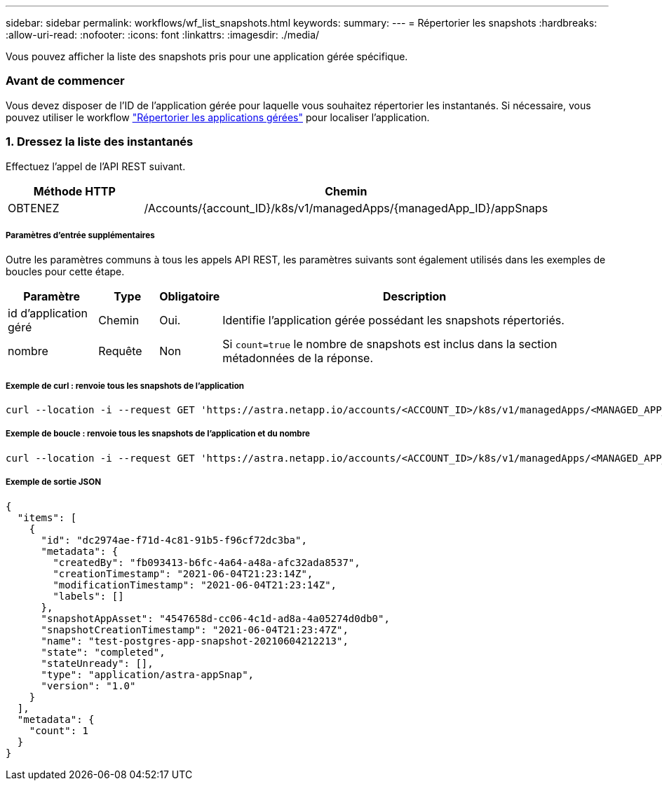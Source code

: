 ---
sidebar: sidebar 
permalink: workflows/wf_list_snapshots.html 
keywords:  
summary:  
---
= Répertorier les snapshots
:hardbreaks:
:allow-uri-read: 
:nofooter: 
:icons: font
:linkattrs: 
:imagesdir: ./media/


[role="lead"]
Vous pouvez afficher la liste des snapshots pris pour une application gérée spécifique.



=== Avant de commencer

Vous devez disposer de l'ID de l'application gérée pour laquelle vous souhaitez répertorier les instantanés. Si nécessaire, vous pouvez utiliser le workflow link:wf_list_man_apps.html["Répertorier les applications gérées"] pour localiser l'application.



=== 1. Dressez la liste des instantanés

Effectuez l'appel de l'API REST suivant.

[cols="25,75"]
|===
| Méthode HTTP | Chemin 


| OBTENEZ | /Accounts/{account_ID}/k8s/v1/managedApps/{managedApp_ID}/appSnaps 
|===


===== Paramètres d'entrée supplémentaires

Outre les paramètres communs à tous les appels API REST, les paramètres suivants sont également utilisés dans les exemples de boucles pour cette étape.

[cols="15,10,10,65"]
|===
| Paramètre | Type | Obligatoire | Description 


| id d'application géré | Chemin | Oui. | Identifie l'application gérée possédant les snapshots répertoriés. 


| nombre | Requête | Non | Si `count=true` le nombre de snapshots est inclus dans la section métadonnées de la réponse. 
|===


===== Exemple de curl : renvoie tous les snapshots de l'application

[source, curl]
----
curl --location -i --request GET 'https://astra.netapp.io/accounts/<ACCOUNT_ID>/k8s/v1/managedApps/<MANAGED_APP_ID>/appSnaps' --header 'Accept: */*' --header 'Authorization: Bearer <API_TOKEN>'
----


===== Exemple de boucle : renvoie tous les snapshots de l'application et du nombre

[source, curl]
----
curl --location -i --request GET 'https://astra.netapp.io/accounts/<ACCOUNT_ID>/k8s/v1/managedApps/<MANAGED_APP_ID>/appSnaps?count=true' --header 'Accept: */*' --header 'Authorization: Bearer <API_TOKEN>'
----


===== Exemple de sortie JSON

[source, json]
----
{
  "items": [
    {
      "id": "dc2974ae-f71d-4c81-91b5-f96cf72dc3ba",
      "metadata": {
        "createdBy": "fb093413-b6fc-4a64-a48a-afc32ada8537",
        "creationTimestamp": "2021-06-04T21:23:14Z",
        "modificationTimestamp": "2021-06-04T21:23:14Z",
        "labels": []
      },
      "snapshotAppAsset": "4547658d-cc06-4c1d-ad8a-4a05274d0db0",
      "snapshotCreationTimestamp": "2021-06-04T21:23:47Z",
      "name": "test-postgres-app-snapshot-20210604212213",
      "state": "completed",
      "stateUnready": [],
      "type": "application/astra-appSnap",
      "version": "1.0"
    }
  ],
  "metadata": {
    "count": 1
  }
}
----